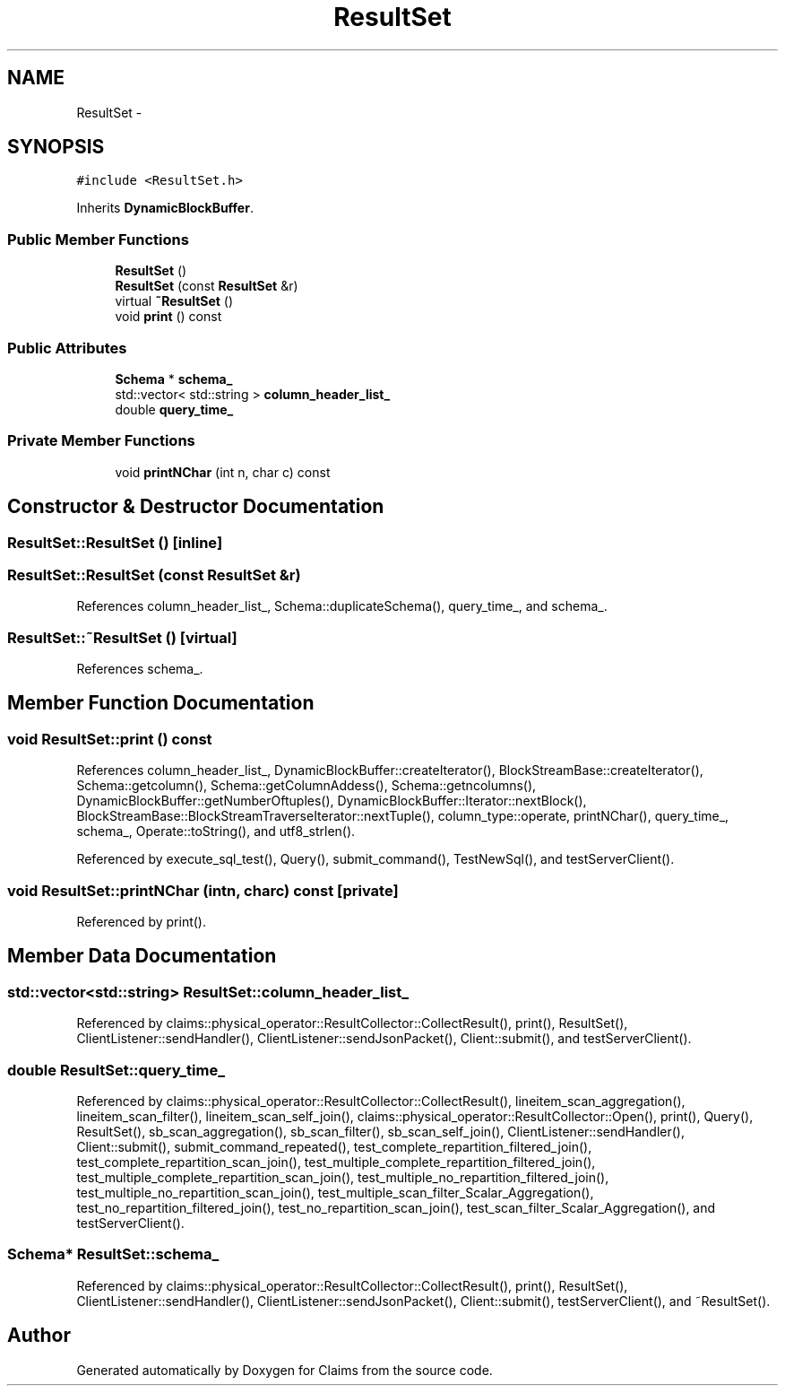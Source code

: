 .TH "ResultSet" 3 "Thu Nov 12 2015" "Claims" \" -*- nroff -*-
.ad l
.nh
.SH NAME
ResultSet \- 
.SH SYNOPSIS
.br
.PP
.PP
\fC#include <ResultSet\&.h>\fP
.PP
Inherits \fBDynamicBlockBuffer\fP\&.
.SS "Public Member Functions"

.in +1c
.ti -1c
.RI "\fBResultSet\fP ()"
.br
.ti -1c
.RI "\fBResultSet\fP (const \fBResultSet\fP &r)"
.br
.ti -1c
.RI "virtual \fB~ResultSet\fP ()"
.br
.ti -1c
.RI "void \fBprint\fP () const "
.br
.in -1c
.SS "Public Attributes"

.in +1c
.ti -1c
.RI "\fBSchema\fP * \fBschema_\fP"
.br
.ti -1c
.RI "std::vector< std::string > \fBcolumn_header_list_\fP"
.br
.ti -1c
.RI "double \fBquery_time_\fP"
.br
.in -1c
.SS "Private Member Functions"

.in +1c
.ti -1c
.RI "void \fBprintNChar\fP (int n, char c) const "
.br
.in -1c
.SH "Constructor & Destructor Documentation"
.PP 
.SS "ResultSet::ResultSet ()\fC [inline]\fP"

.SS "ResultSet::ResultSet (const \fBResultSet\fP &r)"

.PP
References column_header_list_, Schema::duplicateSchema(), query_time_, and schema_\&.
.SS "ResultSet::~ResultSet ()\fC [virtual]\fP"

.PP
References schema_\&.
.SH "Member Function Documentation"
.PP 
.SS "void ResultSet::print () const"

.PP
References column_header_list_, DynamicBlockBuffer::createIterator(), BlockStreamBase::createIterator(), Schema::getcolumn(), Schema::getColumnAddess(), Schema::getncolumns(), DynamicBlockBuffer::getNumberOftuples(), DynamicBlockBuffer::Iterator::nextBlock(), BlockStreamBase::BlockStreamTraverseIterator::nextTuple(), column_type::operate, printNChar(), query_time_, schema_, Operate::toString(), and utf8_strlen()\&.
.PP
Referenced by execute_sql_test(), Query(), submit_command(), TestNewSql(), and testServerClient()\&.
.SS "void ResultSet::printNChar (intn, charc) const\fC [private]\fP"

.PP
Referenced by print()\&.
.SH "Member Data Documentation"
.PP 
.SS "std::vector<std::string> ResultSet::column_header_list_"

.PP
Referenced by claims::physical_operator::ResultCollector::CollectResult(), print(), ResultSet(), ClientListener::sendHandler(), ClientListener::sendJsonPacket(), Client::submit(), and testServerClient()\&.
.SS "double ResultSet::query_time_"

.PP
Referenced by claims::physical_operator::ResultCollector::CollectResult(), lineitem_scan_aggregation(), lineitem_scan_filter(), lineitem_scan_self_join(), claims::physical_operator::ResultCollector::Open(), print(), Query(), ResultSet(), sb_scan_aggregation(), sb_scan_filter(), sb_scan_self_join(), ClientListener::sendHandler(), Client::submit(), submit_command_repeated(), test_complete_repartition_filtered_join(), test_complete_repartition_scan_join(), test_multiple_complete_repartition_filtered_join(), test_multiple_complete_repartition_scan_join(), test_multiple_no_repartition_filtered_join(), test_multiple_no_repartition_scan_join(), test_multiple_scan_filter_Scalar_Aggregation(), test_no_repartition_filtered_join(), test_no_repartition_scan_join(), test_scan_filter_Scalar_Aggregation(), and testServerClient()\&.
.SS "\fBSchema\fP* ResultSet::schema_"

.PP
Referenced by claims::physical_operator::ResultCollector::CollectResult(), print(), ResultSet(), ClientListener::sendHandler(), ClientListener::sendJsonPacket(), Client::submit(), testServerClient(), and ~ResultSet()\&.

.SH "Author"
.PP 
Generated automatically by Doxygen for Claims from the source code\&.
